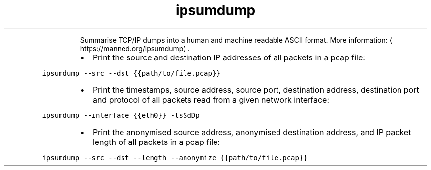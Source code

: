 .TH ipsumdump
.PP
.RS
Summarise TCP/IP dumps into a human and machine readable ASCII format.
More information: \[la]https://manned.org/ipsumdump\[ra]\&.
.RE
.RS
.IP \(bu 2
Print the source and destination IP addresses of all packets in a pcap file:
.RE
.PP
\fB\fCipsumdump \-\-src \-\-dst {{path/to/file.pcap}}\fR
.RS
.IP \(bu 2
Print the timestamps, source address, source port, destination address, destination port and protocol of all packets read from a given network interface:
.RE
.PP
\fB\fCipsumdump \-\-interface {{eth0}} \-tsSdDp\fR
.RS
.IP \(bu 2
Print the anonymised source address, anonymised destination address, and IP packet length of all packets in a pcap file:
.RE
.PP
\fB\fCipsumdump \-\-src \-\-dst \-\-length \-\-anonymize {{path/to/file.pcap}}\fR
